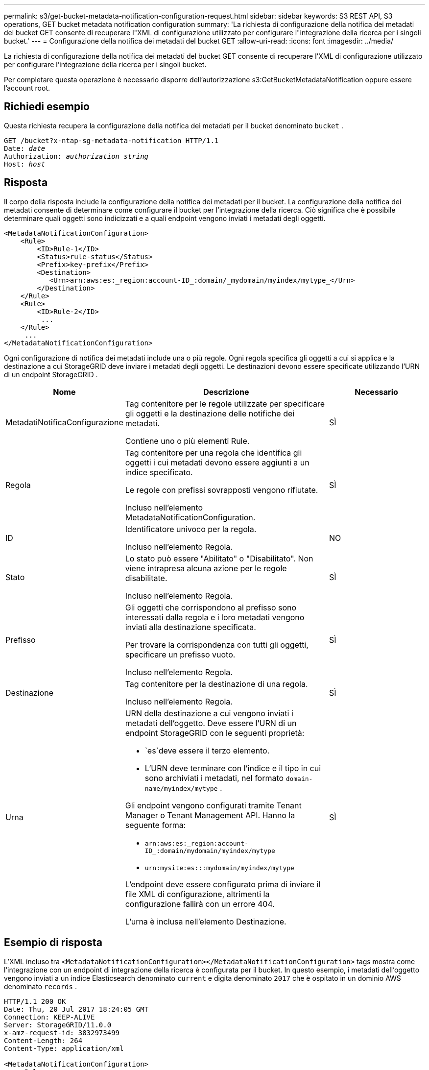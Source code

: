 ---
permalink: s3/get-bucket-metadata-notification-configuration-request.html 
sidebar: sidebar 
keywords: S3 REST API, S3 operations, GET bucket metadata notification configuration 
summary: 'La richiesta di configurazione della notifica dei metadati del bucket GET consente di recuperare l"XML di configurazione utilizzato per configurare l"integrazione della ricerca per i singoli bucket.' 
---
= Configurazione della notifica dei metadati del bucket GET
:allow-uri-read: 
:icons: font
:imagesdir: ../media/


[role="lead"]
La richiesta di configurazione della notifica dei metadati del bucket GET consente di recuperare l'XML di configurazione utilizzato per configurare l'integrazione della ricerca per i singoli bucket.

Per completare questa operazione è necessario disporre dell'autorizzazione s3:GetBucketMetadataNotification oppure essere l'account root.



== Richiedi esempio

Questa richiesta recupera la configurazione della notifica dei metadati per il bucket denominato `bucket` .

[listing, subs="specialcharacters,quotes"]
----
GET /bucket?x-ntap-sg-metadata-notification HTTP/1.1
Date: _date_
Authorization: _authorization string_
Host: _host_
----


== Risposta

Il corpo della risposta include la configurazione della notifica dei metadati per il bucket.  La configurazione della notifica dei metadati consente di determinare come configurare il bucket per l'integrazione della ricerca.  Ciò significa che è possibile determinare quali oggetti sono indicizzati e a quali endpoint vengono inviati i metadati degli oggetti.

[listing]
----
<MetadataNotificationConfiguration>
    <Rule>
        <ID>Rule-1</ID>
        <Status>rule-status</Status>
        <Prefix>key-prefix</Prefix>
        <Destination>
           <Urn>arn:aws:es:_region:account-ID_:domain/_mydomain/myindex/mytype_</Urn>
        </Destination>
    </Rule>
    <Rule>
        <ID>Rule-2</ID>
         ...
    </Rule>
     ...
</MetadataNotificationConfiguration>
----
Ogni configurazione di notifica dei metadati include una o più regole.  Ogni regola specifica gli oggetti a cui si applica e la destinazione a cui StorageGRID deve inviare i metadati degli oggetti.  Le destinazioni devono essere specificate utilizzando l'URN di un endpoint StorageGRID .

[cols="1a,2a,1a"]
|===
| Nome | Descrizione | Necessario 


 a| 
MetadatiNotificaConfigurazione
 a| 
Tag contenitore per le regole utilizzate per specificare gli oggetti e la destinazione delle notifiche dei metadati.

Contiene uno o più elementi Rule.
 a| 
SÌ



 a| 
Regola
 a| 
Tag contenitore per una regola che identifica gli oggetti i cui metadati devono essere aggiunti a un indice specificato.

Le regole con prefissi sovrapposti vengono rifiutate.

Incluso nell'elemento MetadataNotificationConfiguration.
 a| 
SÌ



 a| 
ID
 a| 
Identificatore univoco per la regola.

Incluso nell'elemento Regola.
 a| 
NO



 a| 
Stato
 a| 
Lo stato può essere "Abilitato" o "Disabilitato".  Non viene intrapresa alcuna azione per le regole disabilitate.

Incluso nell'elemento Regola.
 a| 
SÌ



 a| 
Prefisso
 a| 
Gli oggetti che corrispondono al prefisso sono interessati dalla regola e i loro metadati vengono inviati alla destinazione specificata.

Per trovare la corrispondenza con tutti gli oggetti, specificare un prefisso vuoto.

Incluso nell'elemento Regola.
 a| 
SÌ



 a| 
Destinazione
 a| 
Tag contenitore per la destinazione di una regola.

Incluso nell'elemento Regola.
 a| 
SÌ



 a| 
Urna
 a| 
URN della destinazione a cui vengono inviati i metadati dell'oggetto.  Deve essere l'URN di un endpoint StorageGRID con le seguenti proprietà:

* `es`deve essere il terzo elemento.
* L'URN deve terminare con l'indice e il tipo in cui sono archiviati i metadati, nel formato `domain-name/myindex/mytype` .


Gli endpoint vengono configurati tramite Tenant Manager o Tenant Management API.  Hanno la seguente forma:

* `arn:aws:es:_region:account-ID_:domain/mydomain/myindex/mytype`
* `urn:mysite:es:::mydomain/myindex/mytype`


L'endpoint deve essere configurato prima di inviare il file XML di configurazione, altrimenti la configurazione fallirà con un errore 404.

L'urna è inclusa nell'elemento Destinazione.
 a| 
SÌ

|===


== Esempio di risposta

L'XML incluso tra `<MetadataNotificationConfiguration></MetadataNotificationConfiguration>` tags mostra come l'integrazione con un endpoint di integrazione della ricerca è configurata per il bucket.  In questo esempio, i metadati dell'oggetto vengono inviati a un indice Elasticsearch denominato `current` e digita denominato `2017` che è ospitato in un dominio AWS denominato `records` .

[listing]
----
HTTP/1.1 200 OK
Date: Thu, 20 Jul 2017 18:24:05 GMT
Connection: KEEP-ALIVE
Server: StorageGRID/11.0.0
x-amz-request-id: 3832973499
Content-Length: 264
Content-Type: application/xml

<MetadataNotificationConfiguration>
    <Rule>
        <ID>Rule-1</ID>
        <Status>Enabled</Status>
        <Prefix>2017</Prefix>
        <Destination>
           <Urn>arn:aws:es:us-east-1:3333333:domain/records/current/2017</Urn>
        </Destination>
    </Rule>
</MetadataNotificationConfiguration>
----
.Informazioni correlate
link:../tenant/index.html["Utilizzare un account tenant"]
